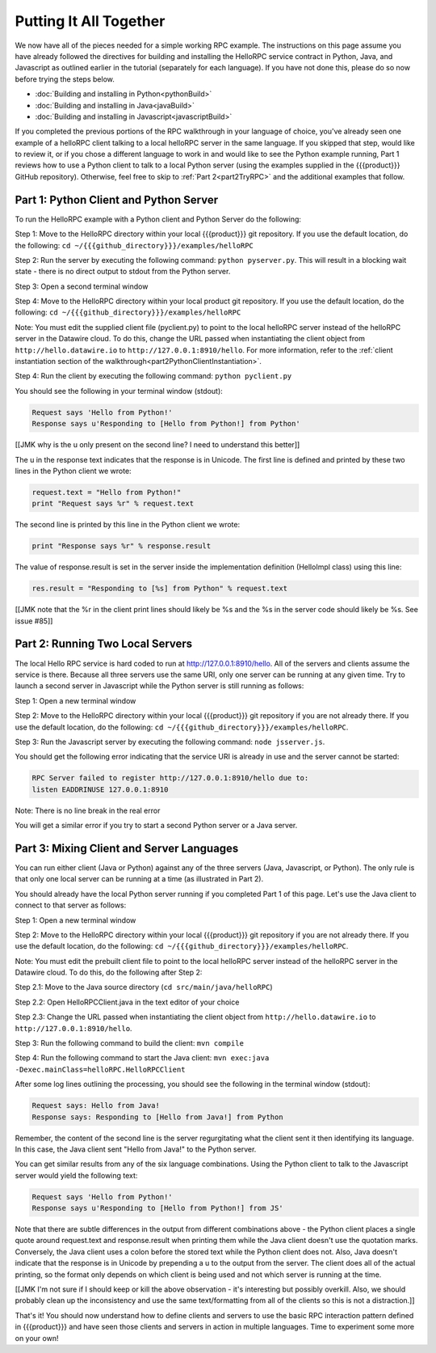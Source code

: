 Putting It All Together
=======================

We now have all of the pieces needed for a simple working RPC example. The instructions on this page assume you have already followed the directives for building and installing the HelloRPC service contract in Python, Java, and Javascript as outlined earlier in the tutorial (separately for each language). If you have not done this, please do so now before trying the steps below.

* :doc:`Building and installing in Python<pythonBuild>`
* :doc:`Building and installing in Java<javaBuild>`
* :doc:`Building and installing in Javascript<javascriptBuild>`

If you completed the previous portions of the RPC walkthrough in your language of choice, you've already seen one example of a helloRPC client talking to a local helloRPC server in the same language. If you skipped that step, would like to review it, or if you chose a different language to work in and would like to see the Python example running, Part 1 reviews how to use a Python client to talk to a local Python server (using the examples supplied in the {{{product}}} GitHub repository). Otherwise, feel free to skip to :ref:`Part 2<part2TryRPC>` and the additional examples that follow. 

Part 1: Python Client and Python Server
---------------------------------------

To run the HelloRPC example with a Python client and Python Server do the following:

Step 1: Move to the HelloRPC directory within your local {{{product}}} git repository. If you use the default location, do the following: ``cd ~/{{{github_directory}}}/examples/helloRPC``

Step 2: Run the server by executing the following command: ``python pyserver.py``. This will result in a blocking wait state - there is no direct output to stdout from the Python server.

Step 3: Open a second terminal window

Step 4: Move to the HelloRPC directory within your local product git repository. If you use the default location, do the following: ``cd ~/{{{github_directory}}}/examples/helloRPC``

Note: You must edit the supplied client file (pyclient.py) to point to the local helloRPC server instead of the helloRPC server in the Datawire cloud. To do this, change the URL passed when instantiating the client object from ``http://hello.datawire.io`` to ``http://127.0.0.1:8910/hello``. For more information, refer to the :ref:`client instantiation section of the walkthrough<part2PythonClientInstantiation>`.

Step 4: Run the client by executing the following command: ``python pyclient.py``

You should see the following in your terminal window (stdout):

.. code-block:: none

   Request says 'Hello from Python!'
   Response says u'Responding to [Hello from Python!] from Python'

[[JMK why is the u only present on the second line? I need to understand this better]]

The u in the response text indicates that the response is in Unicode. The first line is defined and printed by these two lines in the Python client we wrote:

.. code-block:: none

   request.text = "Hello from Python!"
   print "Request says %r" % request.text

The second line is printed by this line in the Python client we wrote:

.. code-block:: none

   print "Response says %r" % response.result

The value of response.result is set in the server inside the implementation definition (HelloImpl class) using this line:

.. code-block:: none

   res.result = "Responding to [%s] from Python" % request.text

[[JMK note that the %r in the client print lines should likely be %s and the %s in the server code should likely be %s. See issue #85]]

Part 2: Running Two Local Servers
---------------------------------

The local Hello RPC service is hard coded to run at http://127.0.0.1:8910/hello. All of the servers and clients assume the service is there. Because all three servers use the same URI, only one server can be running at any given time. Try to launch a second server in Javascript while the Python server is still running as follows:

Step 1: Open a new terminal window

Step 2: Move to the HelloRPC directory within your local {{{product}}} git repository if you are not already there. If you use the default location, do the following: ``cd ~/{{{github_directory}}}/examples/helloRPC``.

Step 3: Run the Javascript server by executing the following command: ``node jsserver.js``.

You should get the following error indicating that the service URI is already in use and the server cannot be started:

.. code-block:: none

   RPC Server failed to register http://127.0.0.1:8910/hello due to: 
   listen EADDRINUSE 127.0.0.1:8910

Note: There is no line break in the real error

You will get a similar error if you try to start a second Python server or a Java server.

Part 3: Mixing Client and Server Languages
------------------------------------------

You can run either client (Java or Python) against any of the three servers (Java, Javascript, or Python). The only rule is that only one local server can be running at a time (as illustrated in Part 2).

You should already have the local Python server running if you completed Part 1 of this page. Let's use the Java client to connect to that server as follows:

Step 1: Open a new terminal window

Step 2: Move to the HelloRPC directory within your local {{{product}}} git repository if you are not already there. If you use the default location, do the following: ``cd ~/{{{github_directory}}}/examples/helloRPC``.

Note: You must edit the prebuilt client file to point to the local helloRPC server instead of the helloRPC server in the Datawire cloud. To do this, do the following after Step 2:

Step 2.1: Move to the Java source directory (``cd src/main/java/helloRPC``)

Step 2.2: Open HelloRPCClient.java in the text editor of your choice

Step 2.3: Change the URL passed when instantiating the client object from ``http://hello.datawire.io`` to ``http://127.0.0.1:8910/hello``.

Step 3: Run the following command to build the client: ``mvn compile``

Step 4: Run the following command to start the Java client: ``mvn exec:java -Dexec.mainClass=helloRPC.HelloRPCClient``

After some log lines outlining the processing, you should see the following in the terminal window (stdout):

.. code-block:: none

   Request says: Hello from Java!
   Response says: Responding to [Hello from Java!] from Python

Remember, the content of the second line is the server regurgitating what the client sent it then identifying its language. In this case, the Java client sent "Hello from Java!" to the Python server.

You can get similar results from any of the six language combinations. Using the Python client to talk to the Javascript server would yield the following text:

.. code-block:: none

   Request says 'Hello from Python!'
   Response says u'Responding to [Hello from Python!] from JS'

Note that there are subtle differences in the output from different combinations above - the Python client places a single quote around request.text and response.result when printing them while the Java client doesn't use the quotation marks. Conversely, the Java client uses a colon before the stored text while the Python client does not. Also, Java doesn't indicate that the response is in Unicode by prepending a u to the output from the server. The client does all of the actual printing, so the format only depends on which client is being used and not which server is running at the time.

[[JMK I'm not sure if I should keep or kill the above observation - it's interesting but possibly overkill. Also, we should probably clean up the inconsistency and use the same text/formatting from all of the clients so this is not a distraction.]]

That's it! You should now understand how to define clients and servers to use the basic RPC interaction pattern defined in {{{product}}} and have seen those clients and servers in action in multiple languages. Time to experiment some more on your own!
